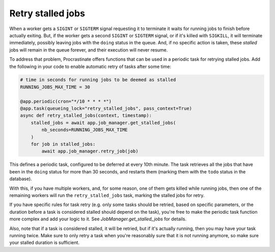 Retry stalled jobs
==================

When a worker gets a ``SIGINT`` or ``SIGTERM`` signal requesting it to terminate it
waits for running jobs to finish before actually exiting. But, if the worker gets
a second ``SIGINT`` or ``SIGTERM`` signal, or if it's killed with ``SIGKILL``, it will
terminate immediately, possibly leaving jobs with the ``doing`` status in the queue.
And, if no specific action is taken, these *stalled* jobs will remain in the queue
forever, and their execution will never resume.

To address that problem, Procrastinate offers functions that can be used in a periodic
task for retrying stalled jobs. Add the following in your code to enable automatic retry
of tasks after some time:

.. code-block:: python


    # time in seconds for running jobs to be deemed as stalled
    RUNNING_JOBS_MAX_TIME = 30

    @app.periodic(cron="*/10 * * * *")
    @app.task(queueing_lock="retry_stalled_jobs", pass_context=True)
    async def retry_stalled_jobs(context, timestamp):
        stalled_jobs = await app.job_manager.get_stalled_jobs(
            nb_seconds=RUNNING_JOBS_MAX_TIME
        )
        for job in stalled_jobs:
            await app.job_manager.retry_job(job)

This defines a periodic task, configured to be deferred at every 10th minute. The task
retrieves all the jobs that have been in the ``doing`` status for more than
30 seconds, and restarts them (marking them with the ``todo`` status in the database).

With this, if you have multiple workers, and, for some reason, one of them gets killed
while running jobs, then one of the remaining workers will run the
``retry_stalled_jobs`` task, marking the stalled jobs for retry.

If you have specific rules for task retry (e.g. only some tasks should be retried, based
on specific parameters, or the duration before a task is considered stalled should
depend on the task), you're free to make the periodic task function more complex and add
your logic to it. See `JobManager.get_stalled_jobs` for details.

Also, note that if a task is considered stalled, it will be retried, but if it's
actually running, then you may have your task running twice. Make sure to only retry
a task when you're reasonably sure that it is not running anymore, so make sure your
stalled duration is sufficient.
